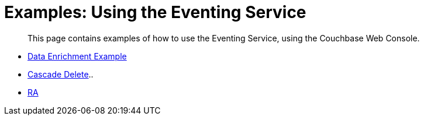= Examples: Using the Eventing Service

[abstract]
This page contains examples of how to use the Eventing Service, using the Couchbase Web Console.

* xref:eventing-examples-data-enrichment.adoc[Data Enrichment Example]
* xref:eventing-examples-cascade-delete.adoc[Cascade Delete]..
* xref:eventing-examples-risk-assessment.adoc[RA]

